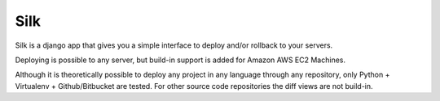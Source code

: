 Silk
====

Silk is a django app that gives you a simple interface
to deploy and/or rollback to your servers.

Deploying is possible to any server, but build-in support is added for
Amazon AWS EC2 Machines.

Although it is theoretically possible to deploy any project in any language
through any repository, only Python + Virtualenv + Github/Bitbucket are 
tested. For other source code repositories the diff views are not build-in.
